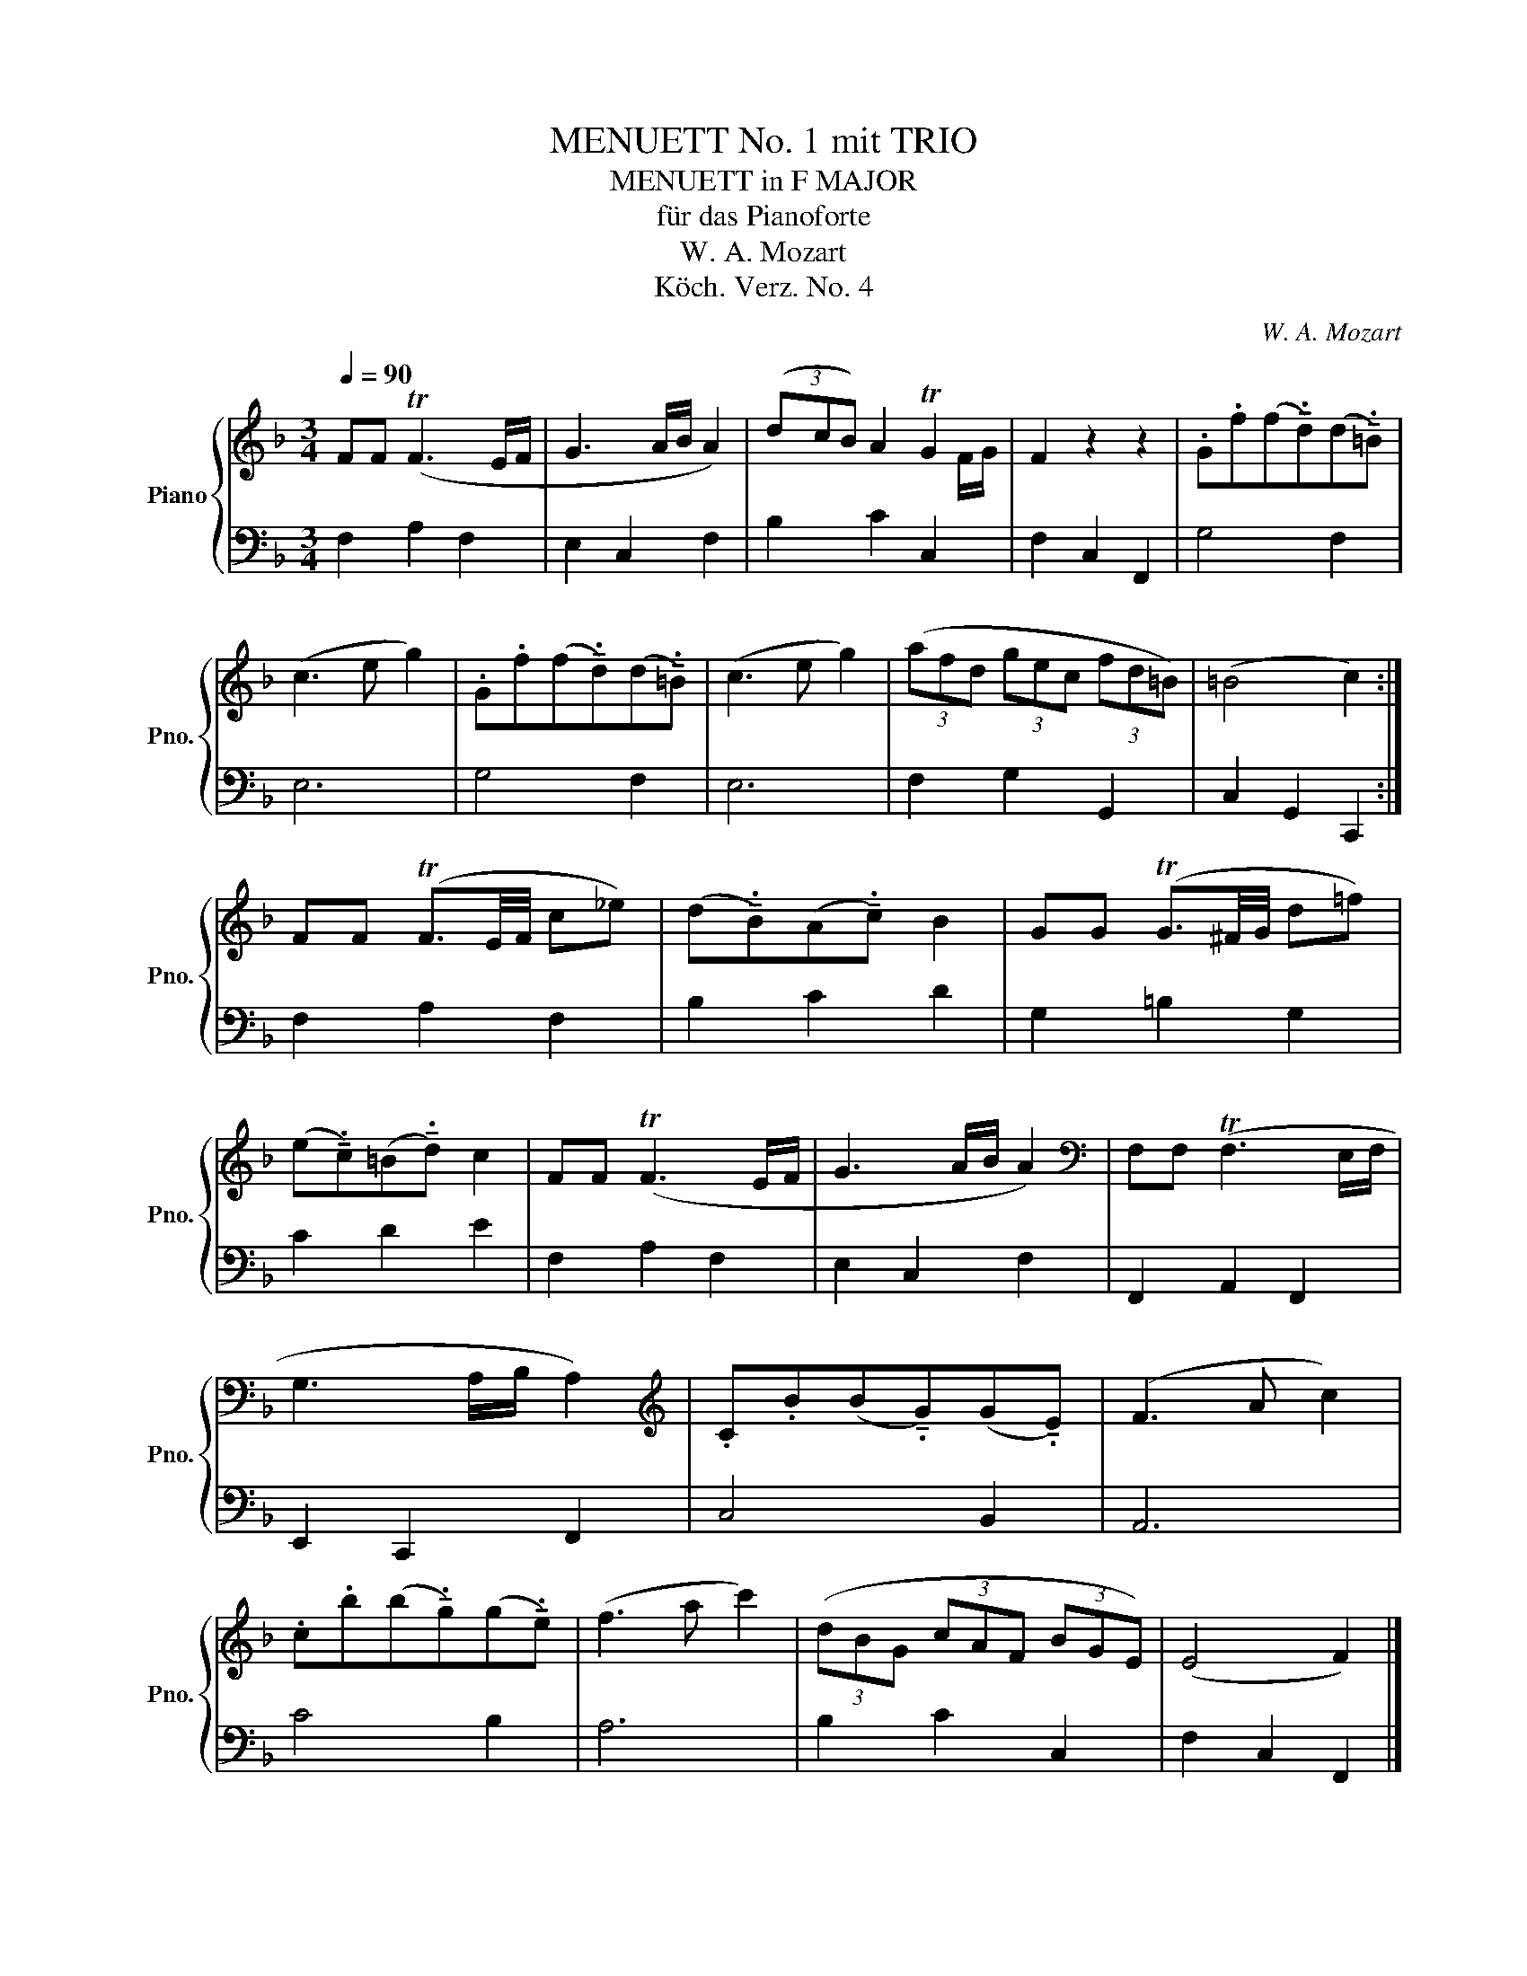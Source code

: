 X:1
T:MENUETT No. 1 mit TRIO
T:MENUETT in F MAJOR
T:für das Pianoforte
T:W. A. Mozart
T:Köch. Verz. No. 4
C:W. A. Mozart
Z:Köch. Verz. No. 1
%%score { ( 1 3 ) | 2 }
L:1/8
Q:1/4=90
M:3/4
K:F
V:1 treble nm="Piano" snm="Pno."
V:3 treble 
V:2 bass 
V:1
 FF (TF3 E/F/ | G3 A/B/ A2) | (3(dcB) A2 TG2 | F2 z2 z2 | .G.f(f!tenuto!.d)(d!tenuto!.=B) | %5
 (c3 e g2) | .G.f(f!tenuto!.d)(d!tenuto!.=B) | (c3 e g2) | (3(afd (3gec (3fd=B) | (=B4 c2) :| %10
 FF (TF3/2E/4F/4 c_e) | (d!tenuto!.B)(A!tenuto!.c) B2 | GG (TG3/2^F/4G/4 d=f) | %13
 (e!tenuto!.c)(=B!tenuto!.d) c2 | FF (TF3 E/F/ | G3 A/B/ A2) |[K:bass] F,F, (TF,3 E,/F,/ | %17
 G,3 A,/B,/ A,2) |[K:treble] .C.B(B!tenuto!.G)(G!tenuto!.E) | (F3 A c2) | %20
 .c.b(b!tenuto!.g)(g!tenuto!.e) | (f3 a c'2) | (3(dBG (3cAF (3BGE) | (E4 F2) |] %24
V:2
 F,2 A,2 F,2 | E,2 C,2 F,2 | B,2 C2 C,2 | F,2 C,2 F,,2 | G,4 F,2 | E,6 | G,4 F,2 | E,6 | %8
 F,2 G,2 G,,2 | C,2 G,,2 C,,2 :| F,2 A,2 F,2 | B,2 C2 D2 | G,2 =B,2 G,2 | C2 D2 E2 | F,2 A,2 F,2 | %15
 E,2 C,2 F,2 | F,,2 A,,2 F,,2 | E,,2 C,,2 F,,2 | C,4 B,,2 | A,,6 | C4 B,2 | A,6 | B,2 C2 C,2 | %23
 F,2 C,2 F,,2 |] %24
V:3
 x6 | x6 | x5 F/G/ | x6 | x6 | x6 | x6 | x6 | x6 | x6 :| x6 | x6 | x6 | x6 | x6 | x6 |[K:bass] x6 | %17
 x6 |[K:treble] x6 | x6 | x6 | x6 | x6 | x6 |] %24

